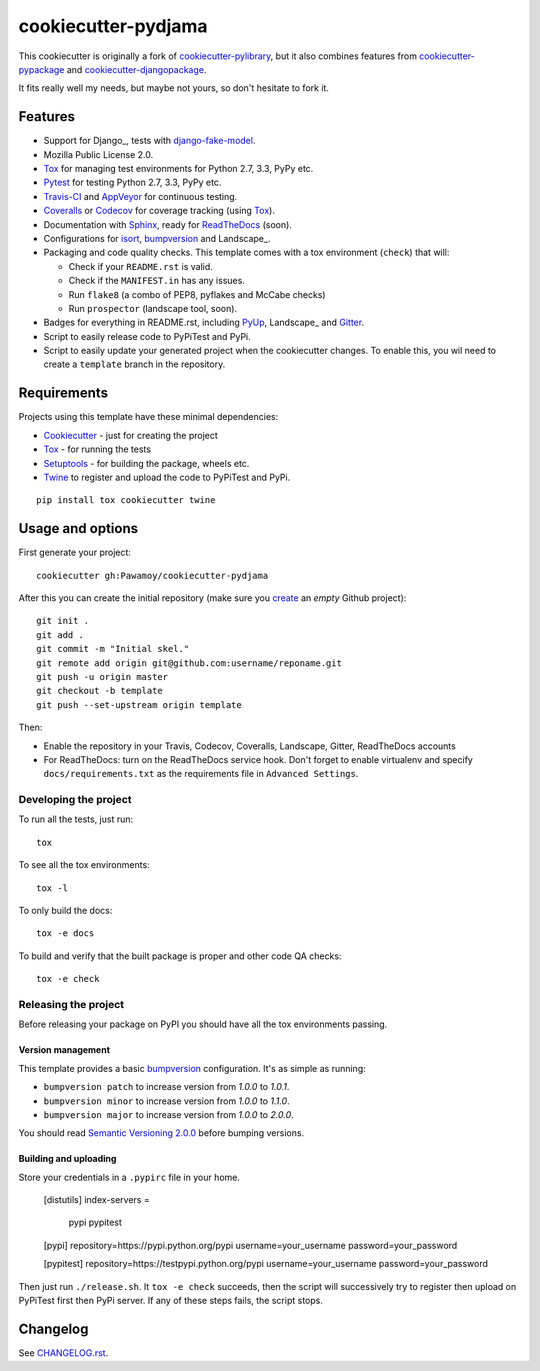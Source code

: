 ====================
cookiecutter-pydjama
====================

This cookiecutter is originally a fork of `cookiecutter-pylibrary`_, but it also
combines features from `cookiecutter-pypackage`_ and `cookiecutter-djangopackage`_.

It fits really well my needs, but maybe not yours, so don't hesitate to fork it.

Features
--------

* Support for Django_, tests with `django-fake-model`_.
* Mozilla Public License 2.0.
* Tox_ for managing test environments for Python 2.7, 3.3, PyPy etc.
* Pytest_ for testing Python 2.7, 3.3, PyPy etc.
* Travis-CI_ and AppVeyor_ for continuous testing.
* Coveralls_ or Codecov_ for coverage tracking (using Tox_).
* Documentation with Sphinx_, ready for ReadTheDocs_ (soon).
* Configurations for isort_,  bumpversion_ and Landscape_.
* Packaging and code quality checks. This template comes with a tox environment (``check``) that will:

  * Check if your ``README.rst`` is valid.
  * Check if the ``MANIFEST.in`` has any issues.
  * Run ``flake8`` (a combo of PEP8, pyflakes and McCabe checks)
  * Run ``prospector`` (landscape tool, soon).

* Badges for everything in README.rst, including PyUp_, Landscape_ and Gitter_.
* Script to easily release code to PyPiTest and PyPi.
* Script to easily update your generated project when the cookiecutter changes. To enable this,
  you wil need to create a ``template`` branch in the repository.

Requirements
------------

Projects using this template have these minimal dependencies:

* Cookiecutter_ - just for creating the project
* Tox_ - for running the tests
* Setuptools_ - for building the package, wheels etc.
* Twine_ to register and upload the code to PyPiTest and PyPi.

::

  pip install tox cookiecutter twine


Usage and options
-----------------

First generate your project::

  cookiecutter gh:Pawamoy/cookiecutter-pydjama

After this you can create the initial repository (make sure you `create <https://github.com/new>`_ an *empty* Github
project)::

  git init .
  git add .
  git commit -m "Initial skel."
  git remote add origin git@github.com:username/reponame.git
  git push -u origin master
  git checkout -b template
  git push --set-upstream origin template

Then:

* Enable the repository in your Travis, Codecov, Coveralls, Landscape, Gitter, ReadTheDocs accounts
* For ReadTheDocs: turn on the ReadTheDocs service hook.
  Don't forget to enable virtualenv and specify ``docs/requirements.txt``
  as the requirements file in ``Advanced Settings``.

Developing the project
``````````````````````

To run all the tests, just run::

  tox

To see all the tox environments::

  tox -l

To only build the docs::

  tox -e docs

To build and verify that the built package is proper and other code QA checks::

  tox -e check

Releasing the project
`````````````````````
Before releasing your package on PyPI you should have all the tox environments passing.

Version management
''''''''''''''''''

This template provides a basic bumpversion_ configuration. It's as simple as running:

* ``bumpversion patch`` to increase version from `1.0.0` to `1.0.1`.
* ``bumpversion minor`` to increase version from `1.0.0` to `1.1.0`.
* ``bumpversion major`` to increase version from `1.0.0` to `2.0.0`.

You should read `Semantic Versioning 2.0.0 <http://semver.org/>`_ before bumping versions.

Building and uploading
''''''''''''''''''''''

Store your credentials in a ``.pypirc`` file in your home.

..

  [distutils]
  index-servers =
    pypi
    pypitest

  [pypi]
  repository=https://pypi.python.org/pypi
  username=your_username
  password=your_password

  [pypitest]
  repository=https://testpypi.python.org/pypi
  username=your_username
  password=your_password

Then just run ``./release.sh``. It ``tox -e check`` succeeds, then the script will successively try
to register then upload on PyPiTest first then PyPi server. If any of these steps fails, the
script stops.

Changelog
---------

See `CHANGELOG.rst <https://github.com/Pawamoy/cookiecutter-pydjama/blob/master/CHANGELOG.rst>`_.


.. _AppVeyor: http://www.appveyor.com/
.. _bumpversion: https://pypi.python.org/pypi/bumpversion
.. _Codacy: https://codacy.com/
.. _CodeClimate: https://codeclimate.com/
.. _Codecov: http://codecov.io/
.. _`cookiecutter-djangopackage`: https://github.com/pydanny/cookiecutter-djangopackage
.. _Cookiecutter: https://github.com/audreyr/cookiecutter
.. _`cookiecutter-pylibrary`: https://github.com/ionelmc/cookiecutter-pylibrary
.. _`cookiecutter-pypackage`: https://github.com/audreyr/cookiecutter-pypackage
.. _Coveralls: https://coveralls.io/
.. _`django-fake-model`: https://github.com/erm0l0v/django-fake-model
.. _Gitter: https://gitter.im
.. _isort: https://pypi.python.org/pypi/isort
.. _Landscape: https://landscape.io
.. _Landscape: https://landscape.io/
.. _Nose: http://nose.readthedocs.org/
.. _Pytest: http://pytest.org/
.. _PyUp: https://pyup.io/
.. _ReadTheDocs: https://readthedocs.org/
.. _`requires.io`: https://requires.io/
.. _Scrutinizer: https://scrutinizer-ci.com/
.. _Setuptools: https://pypi.python.org/pypi/setuptools
.. _Sphinx: http://sphinx-doc.org/
.. _Tox: http://testrun.org/tox/
.. _Travis-CI: http://travis-ci.org/
.. _Twine: https://pypi.python.org/pypi/twine
